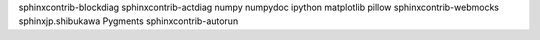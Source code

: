 sphinxcontrib-blockdiag
sphinxcontrib-actdiag
numpy
numpydoc
ipython
matplotlib
pillow
sphinxcontrib-webmocks
sphinxjp.shibukawa
Pygments
sphinxcontrib-autorun
